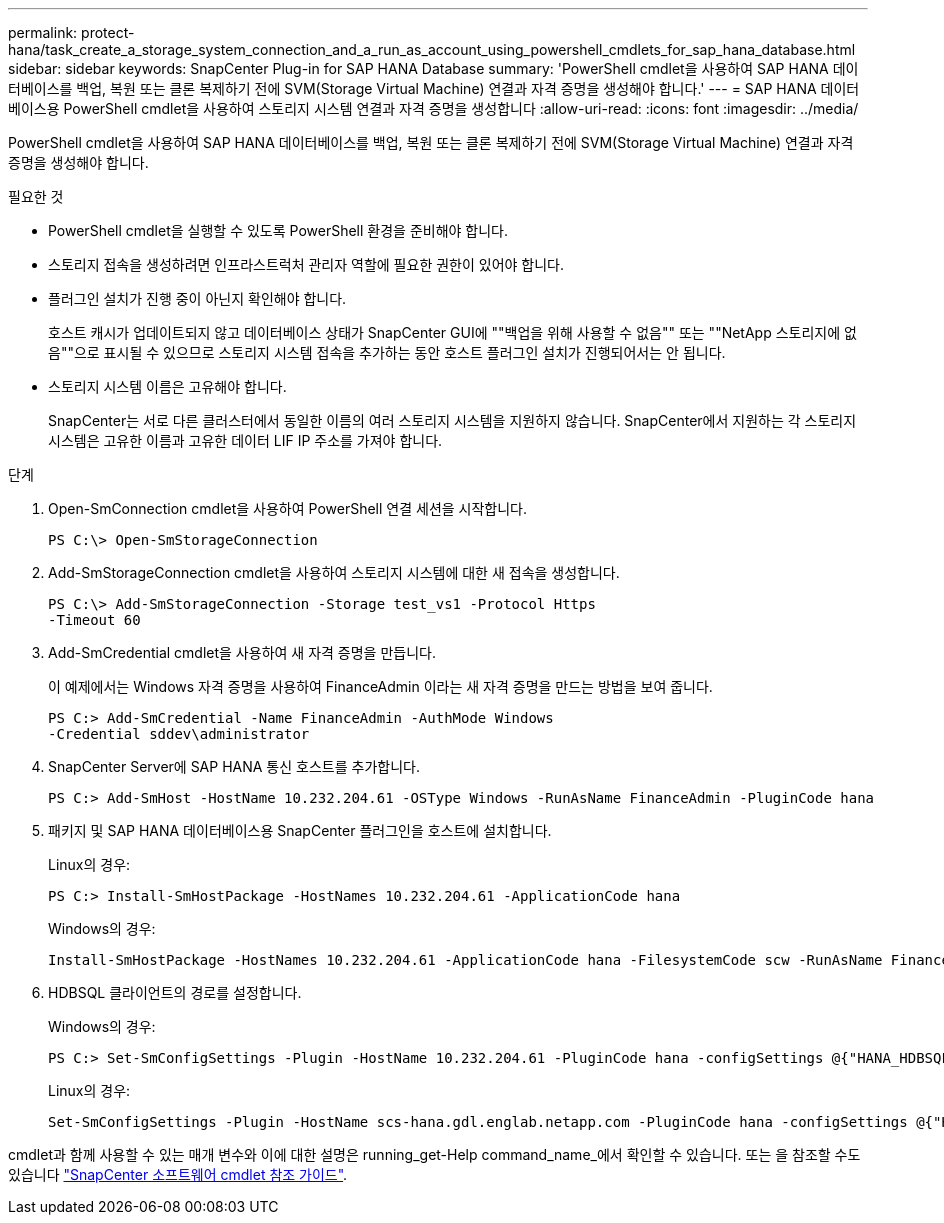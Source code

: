 ---
permalink: protect-hana/task_create_a_storage_system_connection_and_a_run_as_account_using_powershell_cmdlets_for_sap_hana_database.html 
sidebar: sidebar 
keywords: SnapCenter Plug-in for SAP HANA Database 
summary: 'PowerShell cmdlet을 사용하여 SAP HANA 데이터베이스를 백업, 복원 또는 클론 복제하기 전에 SVM(Storage Virtual Machine) 연결과 자격 증명을 생성해야 합니다.' 
---
= SAP HANA 데이터베이스용 PowerShell cmdlet을 사용하여 스토리지 시스템 연결과 자격 증명을 생성합니다
:allow-uri-read: 
:icons: font
:imagesdir: ../media/


[role="lead"]
PowerShell cmdlet을 사용하여 SAP HANA 데이터베이스를 백업, 복원 또는 클론 복제하기 전에 SVM(Storage Virtual Machine) 연결과 자격 증명을 생성해야 합니다.

.필요한 것
* PowerShell cmdlet을 실행할 수 있도록 PowerShell 환경을 준비해야 합니다.
* 스토리지 접속을 생성하려면 인프라스트럭처 관리자 역할에 필요한 권한이 있어야 합니다.
* 플러그인 설치가 진행 중이 아닌지 확인해야 합니다.
+
호스트 캐시가 업데이트되지 않고 데이터베이스 상태가 SnapCenter GUI에 ""백업을 위해 사용할 수 없음"" 또는 ""NetApp 스토리지에 없음""으로 표시될 수 있으므로 스토리지 시스템 접속을 추가하는 동안 호스트 플러그인 설치가 진행되어서는 안 됩니다.

* 스토리지 시스템 이름은 고유해야 합니다.
+
SnapCenter는 서로 다른 클러스터에서 동일한 이름의 여러 스토리지 시스템을 지원하지 않습니다. SnapCenter에서 지원하는 각 스토리지 시스템은 고유한 이름과 고유한 데이터 LIF IP 주소를 가져야 합니다.



.단계
. Open-SmConnection cmdlet을 사용하여 PowerShell 연결 세션을 시작합니다.
+
[listing]
----
PS C:\> Open-SmStorageConnection
----
. Add-SmStorageConnection cmdlet을 사용하여 스토리지 시스템에 대한 새 접속을 생성합니다.
+
[listing]
----
PS C:\> Add-SmStorageConnection -Storage test_vs1 -Protocol Https
-Timeout 60
----
. Add-SmCredential cmdlet을 사용하여 새 자격 증명을 만듭니다.
+
이 예제에서는 Windows 자격 증명을 사용하여 FinanceAdmin 이라는 새 자격 증명을 만드는 방법을 보여 줍니다.

+
[listing]
----
PS C:> Add-SmCredential -Name FinanceAdmin -AuthMode Windows
-Credential sddev\administrator
----
. SnapCenter Server에 SAP HANA 통신 호스트를 추가합니다.
+
[listing]
----
PS C:> Add-SmHost -HostName 10.232.204.61 -OSType Windows -RunAsName FinanceAdmin -PluginCode hana
----
. 패키지 및 SAP HANA 데이터베이스용 SnapCenter 플러그인을 호스트에 설치합니다.
+
Linux의 경우:

+
[listing]
----
PS C:> Install-SmHostPackage -HostNames 10.232.204.61 -ApplicationCode hana
----
+
Windows의 경우:

+
[listing]
----
Install-SmHostPackage -HostNames 10.232.204.61 -ApplicationCode hana -FilesystemCode scw -RunAsName FinanceAdmin
----
. HDBSQL 클라이언트의 경로를 설정합니다.
+
Windows의 경우:

+
[listing]
----
PS C:> Set-SmConfigSettings -Plugin -HostName 10.232.204.61 -PluginCode hana -configSettings @{"HANA_HDBSQL_CMD" = "C:\Program Files\sap\hdbclient\hdbsql.exe"}
----
+
Linux의 경우:

+
[listing]
----
Set-SmConfigSettings -Plugin -HostName scs-hana.gdl.englab.netapp.com -PluginCode hana -configSettings @{"HANA_HDBSQL_CMD"="/usr/sap/hdbclient/hdbsql"}
----


cmdlet과 함께 사용할 수 있는 매개 변수와 이에 대한 설명은 running_get-Help command_name_에서 확인할 수 있습니다. 또는 을 참조할 수도 있습니다 https://library.netapp.com/ecm/ecm_download_file/ECMLP2886205["SnapCenter 소프트웨어 cmdlet 참조 가이드"^].
